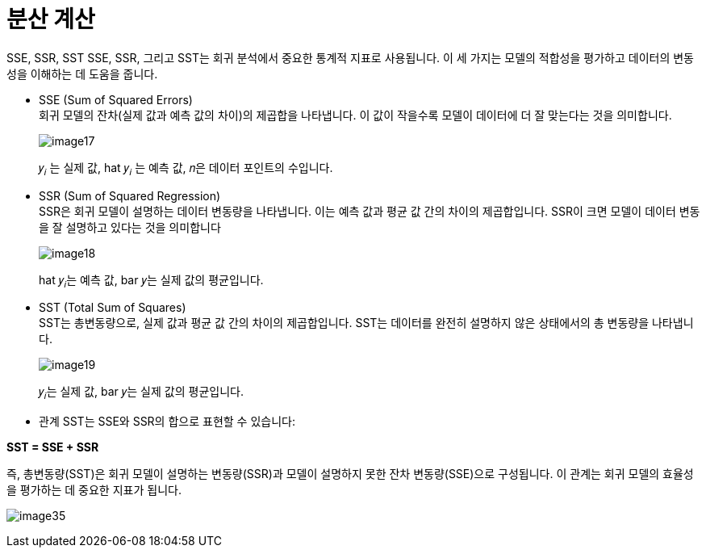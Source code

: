 = 분산 계산

SSE, SSR, SST
SSE, SSR, 그리고 SST는 회귀 분석에서 중요한 통계적 지표로 사용됩니다. 이 세 가지는 모델의 적합성을 평가하고 데이터의 변동성을 이해하는 데 도움을 줍니다.

* SSE (Sum of Squared Errors) +
회귀 모델의 잔차(실제 값과 예측 값의 차이)의 제곱합을 나타냅니다. 이 값이 작을수록 모델이 데이터에 더 잘 맞는다는 것을 의미합니다.
+
image:../images/image17.png[]
+
𝑦~𝑖~ 는 실제 값, hat 𝑦~𝑖~ 는 예측 값, 𝑛은 데이터 포인트의 수입니다.

* SSR (Sum of Squared Regression) +
SSR은 회귀 모델이 설명하는 데이터 변동량을 나타냅니다. 이는 예측 값과 평균 값 간의 차이의 제곱합입니다. SSR이 크면 모델이 데이터 변동을 잘 설명하고 있다는 것을 의미합니다
+
image:../images/image18.png[]
+
hat 𝑦~𝑖~는 예측 값, bar 𝑦는 실제 값의 평균입니다.
+
* SST (Total Sum of Squares) +
SST는 총변동량으로, 실제 값과 평균 값 간의 차이의 제곱합입니다. SST는 데이터를 완전히 설명하지 않은 상태에서의 총 변동량을 나타냅니다.
+
image:../images/image19.png[]
+
𝑦~𝑖~는 실제 값, bar 𝑦는 실제 값의 평균입니다.

* 관계
SST는 SSE와 SSR의 합으로 표현할 수 있습니다: 

**SST = SSE + SSR**

즉, 총변동량(SST)은 회귀 모델이 설명하는 변동량(SSR)과 모델이 설명하지 못한 잔차 변동량(SSE)으로 구성됩니다. 이 관계는 회귀 모델의 효율성을 평가하는 데 중요한 지표가 됩니다.

image:../images/image35.png[]